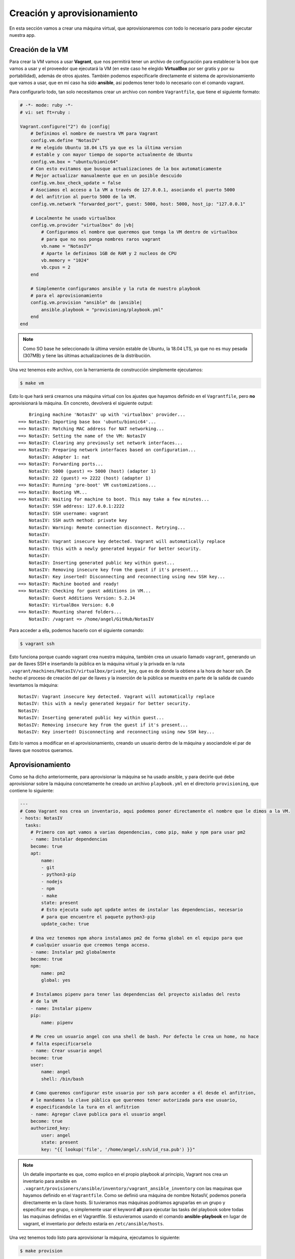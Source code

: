 Creación y aprovisionamiento
============================

En esta sección vamos a crear una máquina virtual, que aprovisionaremos con todo lo
necesario para poder ejecutar nuestra app.

Creación de la VM
-----------------

Para crear la VM vamos a usar **Vagrant**, que nos permitirá tener un archivo de
configuración para establecer la box que vamos a usar y el proveedor que ejecutará
la VM (en este caso he elegido **VirtualBox** por ser gratis y por su portabilidad),
además de otros ajustes. También podemos especificarle directamente el sistema de
aprovisionamiento que vamos a usar, que en mi caso ha sido **ansible**, asi podemos
tener todo lo necesario con el comando vagrant.

Para configurarlo todo, tan solo necesitamos crear un archivo con nombre ``Vagrantfile``,
que tiene el siguiente formato:

.. code:: ruby

    # -*- mode: ruby -*-
    # vi: set ft=ruby :

    Vagrant.configure("2") do |config|
        # Definimos el nombre de nuestra VM para Vagrant
        config.vm.define "NotasIV"
        # He elegido Ubuntu 18.04 LTS ya que es la última version
        # estable y con mayor tiempo de soporte actualmente de Ubuntu
        config.vm.box = "ubuntu/bionic64"
        # Con esto evitamos que busque actualizaciones de la box automaticamente
        # Mejor actualizar manualmente que en un posible descuido
        config.vm.box_check_update = false
        # Asociamos el acceso a la VM a través de 127.0.0.1, asociando el puerto 5000
        # del anfitrion al puerto 5000 de la VM.
        config.vm.network "forwarded_port", guest: 5000, host: 5000, host_ip: "127.0.0.1"

        # Localmente he usado virtualbox
        config.vm.provider "virtualbox" do |vb|
            # Configuramos el nombre que queremos que tenga la VM dentro de virtualbox
            # para que no nos ponga nombres raros vagrant
            vb.name = "NotasIV"
            # Aparte le definimos 1GB de RAM y 2 nucleos de CPU
            vb.memory = "1024"
            vb.cpus = 2
        end

        # Simplemente configuramos ansible y la ruta de nuestro playbook
        # para el aprovisionamiento
        config.vm.provision "ansible" do |ansible|
            ansible.playbook = "provisioning/playbook.yml"
        end
    end

.. Note:: Como SO base he seleccionado la última versión estable de Ubuntu, la 18.04 LTS, ya que no es muy pesada
   (307MB) y tiene las últimas actualizaciones de la distribución.

Una vez tenemos este archivo, con la herramienta de construcción simplemente ejecutamos:

.. code:: bash

    $ make vm

Esto lo que hará será crearnos una máquina virtual con los ajustes que hayamos definido en el ``Vagrantfile``,
pero **no** aprovisionará la máquina. En concreto, devolverá el siguiente output:
::

        Bringing machine 'NotasIV' up with 'virtualbox' provider...
    ==> NotasIV: Importing base box 'ubuntu/bionic64'...
    ==> NotasIV: Matching MAC address for NAT networking...
    ==> NotasIV: Setting the name of the VM: NotasIV
    ==> NotasIV: Clearing any previously set network interfaces...
    ==> NotasIV: Preparing network interfaces based on configuration...
        NotasIV: Adapter 1: nat
    ==> NotasIV: Forwarding ports...
        NotasIV: 5000 (guest) => 5000 (host) (adapter 1)
        NotasIV: 22 (guest) => 2222 (host) (adapter 1)
    ==> NotasIV: Running 'pre-boot' VM customizations...
    ==> NotasIV: Booting VM...
    ==> NotasIV: Waiting for machine to boot. This may take a few minutes...
        NotasIV: SSH address: 127.0.0.1:2222
        NotasIV: SSH username: vagrant
        NotasIV: SSH auth method: private key
        NotasIV: Warning: Remote connection disconnect. Retrying...
        NotasIV: 
        NotasIV: Vagrant insecure key detected. Vagrant will automatically replace
        NotasIV: this with a newly generated keypair for better security.
        NotasIV: 
        NotasIV: Inserting generated public key within guest...
        NotasIV: Removing insecure key from the guest if it's present...
        NotasIV: Key inserted! Disconnecting and reconnecting using new SSH key...
    ==> NotasIV: Machine booted and ready!
    ==> NotasIV: Checking for guest additions in VM...
        NotasIV: Guest Additions Version: 5.2.34
        NotasIV: VirtualBox Version: 6.0
    ==> NotasIV: Mounting shared folders...
        NotasIV: /vagrant => /home/angel/GitHub/NotasIV

Para acceder a ella, podemos hacerlo con el siguiente comando:

.. code:: bash

    $ vagrant ssh

Esto funciona porque cuando vagrant crea nuestra máquina, también crea un usuario llamado ``vagrant``, generando un
par de llaves SSH e insertando la pública en la máquina virtual y la privada en la ruta ``.vagrant/machines/NotasIV/virtualbox/private_key``,
que es de donde la obtiene a la hora de hacer ssh. De hecho el proceso de creación del par de llaves y la inserción de la pública se muestra
en parte de la salida de cuando levantamos la máquina:
::

    NotasIV: Vagrant insecure key detected. Vagrant will automatically replace
    NotasIV: this with a newly generated keypair for better security.
    NotasIV: 
    NotasIV: Inserting generated public key within guest...
    NotasIV: Removing insecure key from the guest if it's present...
    NotasIV: Key inserted! Disconnecting and reconnecting using new SSH key...

Esto lo vamos a modificar en el aprovisionamiento, creando un usuario dentro de la máquina y asociandole el
par de llaves que nosotros queramos.

Aprovisionamiento
-----------------

Como se ha dicho anteriormente, para aprovisionar la máquina se ha usado ansible, y para decirle qué debe aprovisionar sobre la máquina concretamente
he creado un archivo ``playbook.yml`` en el directorio ``provisioning``, que contiene lo siguiente:

.. code:: yaml

    ---
    # Como Vagrant nos crea un inventario, aqui podemos poner directamente el nombre que le dimos a la VM.
    - hosts: NotasIV
      tasks:
        # Primero con apt vamos a varias dependencias, como pip, make y npm para usar pm2
        - name: Instalar dependencias
        become: true
        apt:
            name:
            - git
            - python3-pip
            - nodejs
            - npm
            - make
            state: present
            # Esto ejecuta sudo apt update antes de instalar las dependencias, necesario
            # para que encuentre el paquete python3-pip
            update_cache: true
        
        # Una vez tenemos npm ahora instalamos pm2 de forma global en el equipo para que
        # cualquier usuario que creemos tenga acceso.
        - name: Instalar pm2 globalmente
        become: true
        npm:
            name: pm2
            global: yes
        
        # Instalamos pipenv para tener las dependencias del proyecto aisladas del resto
        # de la VM
        - name: Instalar pipenv
        pip:
            name: pipenv

        # Me creo un usuario angel con una shell de bash. Por defecto le crea un home, no hace
        # falta especificarselo
        - name: Crear usuario angel
        become: true
        user:
            name: angel
            shell: /bin/bash
        
        # Como queremos configurar este usuario por ssh para acceder a él desde el anfitrion,
        # le mandamos la clave pública que queremos tener autorizada para ese usuario,
        # especificandole la tura en el anfitrion
        - name: Agregar clave publica para el usuario angel
        become: true
        authorized_key:
            user: angel
            state: present
            key: "{{ lookup('file', '/home/angel/.ssh/id_rsa.pub') }}"


.. Note:: Un detalle importante es que, como explico en el propio playbook al principio, Vagrant nos crea un inventario para ansible
   en ``.vagrant/provisioners/ansible/inventory/vagrant_ansible_inventory`` con las maquinas que hayamos definido en el ``Vagrantfile``.
   Como se definió una máquina de nombre NotasIV, podemos ponerla directamente en la clave hosts. Si tuvieramos mas máquinas podriamos
   agruparlas en un grupo y especificar ese grupo, o simplemente usar el keyword **all** para ejecutar las tasks del playbook sobre todas las maquinas definidas
   en el Vagrantfile. Si estuvieramos usando el comando **ansible-playbook** en lugar de vagrant, el inventario por defecto estaría en ``/etc/ansible/hosts``.


Una vez tenemos todo listo para aprovisionar la máquina, ejecutamos lo siguiente:

.. code:: bash

    $ make provision

Lo cual generará un output como el siguiente al ejecutarlo por primera vez:
::

    NotasIV: Running ansible-playbook...

    PLAY [NotasIV] *****************************************************************

    TASK [Gathering Facts] *********************************************************
    ok: [NotasIV]

    TASK [Instalar dependencias] ***************************************************
    changed: [NotasIV]

    TASK [Instalar pm2 globalmente] ************************************************
    changed: [NotasIV]

    TASK [Instalar pipenv] *********************************************************
    changed: [NotasIV]

    TASK [Crear usuario angel] *****************************************************
    changed: [NotasIV]

    TASK [Agregar clave publica para el usuario angel] *****************************
    changed: [NotasIV]

    PLAY RECAP *********************************************************************
    NotasIV  : ok=6  changed=5  unreachable=0  failed=0  skipped=0  rescued=0  ignored=0 

Las tareas marcadas con **changed** viene a decir que esa tarea se ha realizao y ha cambiado el estado de la máquina. Si por el contrario pusiera **ok**,
significaría que esa tarea ya ha sido ejecutada y tenemos el sistema con el estado requerido para esa tarea, por lo que no es necesario ejecutarla.

Veamos a grandes rasgos qué hace nuestro playbook:

1. Usando el modulo **apt** de ansible, instala y actualiza las dependencias necesarias para crear el entorno necesario
   para ejecutar la app.
2. Usando los modulos **npm** y **pip**, instalamos pm2 y pipenv, necesarias para tener control sobre la ejecución de nuestra app
   y las librerías necesarias.
3. Creamos un usuario llamado *angel* con el módulo **user**, asignándole un shell de bash en lugar de sh que es el que viene por defecto.
4. Al usuario le asignamos la llave pública del par que vamos a usar para conectarnos a la máquina con ese usuario.

Para conectarnos con ssh a la máquina usando el usuario *angel* que hemos creado en el aprovisionamiento, debemos hacerlo con el comando **ssh**
en lugar de **vagrant ssh**. Como vagrant asocia el puerto 2222 a ssh en la máquina y además tiene asociado *127.0.0.1* como IP de acceso, tan
solo debemos ejecutar: 

.. code:: bash 

    $ ssh angel@localhost -p 2222

.. Note:: Suponemos que tenemos la llave privada asociada a ese usuario en ``~/.ssh`` en nuestro anfitrión, de lo contrario deberiamos de especificarselo
   al comando ssh con la opción **-i**.


